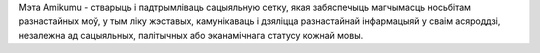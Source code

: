 Мэта Amikumu - стварыць і падтрымліваць сацыяльную сетку, якая забяспечыць магчымасць носьбітам разнастайных моў, у тым ліку жэставых, камунікаваць і дзяліцца разнастайнай інфармацыяй у сваім асяроддзі, незалежна ад сацыяльных, палітычных або эканамічнага статусу кожнай мовы.
